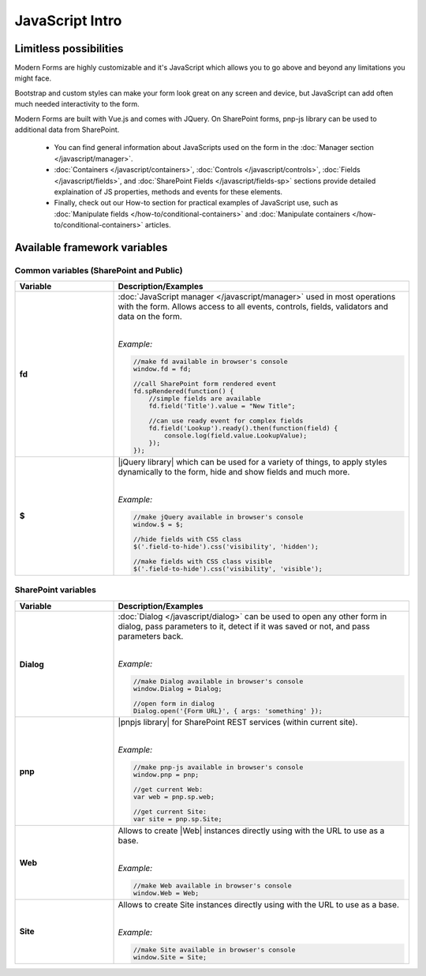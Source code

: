 JavaScript Intro
==================================================

Limitless possibilities
--------------------------------------------------
Modern Forms are highly customizable and it's JavaScript which allows you to go above and beyond any limitations you might face.

Bootstrap and custom styles can make your form look great on any screen and device, but JavaScript can add often much needed interactivity to the form.

Modern Forms are built with Vue.js and comes with JQuery. On SharePoint forms, pnp-js library can be used to additional data from SharePoint.

    - You can find general information about JavaScripts used on the form in the :doc:`Manager section </javascript/manager>`.

    - :doc:`Containers </javascript/containers>`, :doc:`Controls </javascript/controls>`, :doc:`Fields </javascript/fields>`, 
      and :doc:`SharePoint Fields </javascript/fields-sp>` sections provide detailed explaination of JS properties, methods and events for these elements.

    - Finally, check out our How-to section for practical examples of JavaScript use, 
      such as :doc:`Manipulate fields </how-to/conditional-containers>` 
      and :doc:`Manipulate containers </how-to/conditional-containers>` articles.

Available framework variables
--------------------------------------------------

Common variables (SharePoint and Public)
**************************************************

.. list-table::
    :header-rows: 1
    :widths: 10 30

    *   -   Variable
        -   Description/Examples
        
    *   -   **fd**
        -   :doc:`JavaScript manager </javascript/manager>` used in most operations with the form. Allows access to all events, controls, fields, validators and data on the form.
            
            |

            *Example:*
            
            .. code-block:: javascript

                //make fd available in browser's console
                window.fd = fd;

                //call SharePoint form rendered event
                fd.spRendered(function() {
                    //simple fields are available
                    fd.field('Title').value = "New Title";

                    //can use ready event for complex fields
                    fd.field('Lookup').ready().then(function(field) {
                        console.log(field.value.LookupValue);
                    });
                });

    *   -   **$**
        -   |jQuery library| which can be used for a variety of things, to apply styles dynamically to the form, hide and show fields and much more.
            
            |

            *Example:*
            
            .. code-block:: javascript

                //make jQuery available in browser's console
                window.$ = $;

                //hide fields with CSS class
                $('.field-to-hide').css('visibility', 'hidden');

                //make fields with CSS class visible
                $('.field-to-hide').css('visibility', 'visible');

SharePoint variables
**************************************************

.. list-table::
    :header-rows: 1
    :widths: 10 30

    *   -   Variable
        -   Description/Examples

    *   -   **Dialog**
        -   :doc:`Dialog </javascript/dialog>` can be used to open any other form in dialog, pass parameters to it, detect if it was saved or not, and pass parameters back.
        
            |

            *Example:*
            
            .. code-block:: javascript

                //make Dialog available in browser's console
                window.Dialog = Dialog;

                //open form in dialog
                Dialog.open('{Form URL}', { args: 'something' });

    *   -   **pnp**
        -   |pnpjs library| for SharePoint REST services (within current site).
            
            |

            *Example:*
            
            .. code-block:: javascript

                //make pnp-js available in browser's console
                window.pnp = pnp;

                //get current Web:
                var web = pnp.sp.web;

                //get current Site:
                var site = pnp.sp.Site;

    *   -   **Web**
        -   Allows to create |Web| instances directly using with the URL to use as a base.
            
            |

            *Example:*
            
            .. code-block:: javascript

                //make Web available in browser's console
                window.Web = Web;

    *   -   **Site**
        -   Allows to create Site instances directly using with the URL to use as a base.
            
            |

            *Example:*
            
            .. code-block:: javascript

                //make Site available in browser's console
                window.Site = Site;
    

.. |jQuery library| raw:: html

    <a href="https://jquery.com" target="_blank">jQuery library</a>


.. |pnpjs library| raw:: html

    <a href="https://github.com/pnp/pnpjs/blob/dev/packages/sp/docs/index.md" target="_blank">pnpjs library</a>

.. |Web| raw:: html

    <a href="https://pnp.github.io/pnpjs/documentation/getting-started/#create-web-instances-directly" target="_blank">Web</a>
